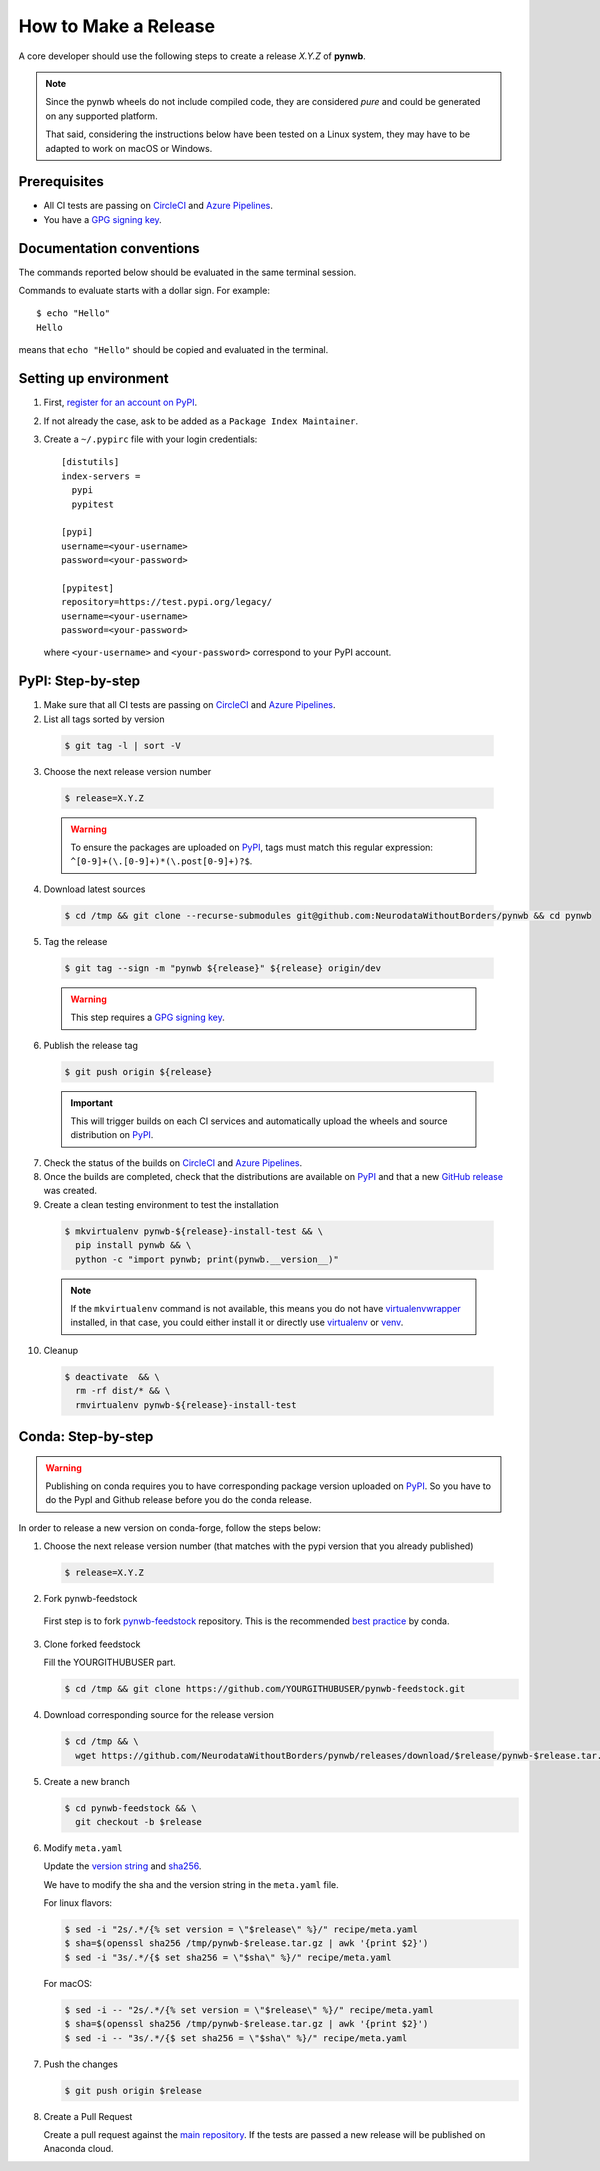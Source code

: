 =====================
How to Make a Release
=====================

A core developer should use the following steps to create a release `X.Y.Z` of **pynwb**.

.. note::

  Since the pynwb wheels do not include compiled code, they are considered
  *pure* and could be generated on any supported platform.

  That said, considering the instructions below have been tested on a Linux system,
  they may have to be adapted to work on macOS or Windows.

-------------
Prerequisites
-------------

* All CI tests are passing on `CircleCI`_ and `Azure Pipelines`_.

* You have a `GPG signing key <https://help.github.com/articles/generating-a-new-gpg-key/>`_.

-------------------------
Documentation conventions
-------------------------

The commands reported below should be evaluated in the same terminal session.

Commands to evaluate starts with a dollar sign. For example::

  $ echo "Hello"
  Hello

means that ``echo "Hello"`` should be copied and evaluated in the terminal.

----------------------
Setting up environment
----------------------

1. First, `register for an account on PyPI <https://pypi.org>`_.


2. If not already the case, ask to be added as a ``Package Index Maintainer``.


3. Create a ``~/.pypirc`` file with your login credentials::

    [distutils]
    index-servers =
      pypi
      pypitest

    [pypi]
    username=<your-username>
    password=<your-password>

    [pypitest]
    repository=https://test.pypi.org/legacy/
    username=<your-username>
    password=<your-password>

  where ``<your-username>`` and ``<your-password>`` correspond to your PyPI account.


------------------
PyPI: Step-by-step
------------------

1. Make sure that all CI tests are passing on `CircleCI`_ and `Azure Pipelines`_.


2. List all tags sorted by version

  .. code::

    $ git tag -l | sort -V


3. Choose the next release version number

  .. code::

    $ release=X.Y.Z

  .. warning::

      To ensure the packages are uploaded on `PyPI`_, tags must match this regular
      expression: ``^[0-9]+(\.[0-9]+)*(\.post[0-9]+)?$``.


4. Download latest sources

  .. code::

    $ cd /tmp && git clone --recurse-submodules git@github.com:NeurodataWithoutBorders/pynwb && cd pynwb


5. Tag the release

  .. code::

    $ git tag --sign -m "pynwb ${release}" ${release} origin/dev

  .. warning::

      This step requires a `GPG signing key <https://help.github.com/articles/generating-a-new-gpg-key/>`_.


6. Publish the release tag

  .. code::

    $ git push origin ${release}

  .. important::

      This will trigger builds on each CI services and automatically upload the wheels
      and source distribution on `PyPI`_.


7. Check the status of the builds on `CircleCI`_ and `Azure Pipelines`_.


8. Once the builds are completed, check that the distributions are available on `PyPI`_ and that
   a new `GitHub release <https://github.com/NeurodataWithoutBorders/pynwb/releases>`_ was created.


9. Create a clean testing environment to test the installation

  .. code::

    $ mkvirtualenv pynwb-${release}-install-test && \
      pip install pynwb && \
      python -c "import pynwb; print(pynwb.__version__)"

  .. note::

      If the ``mkvirtualenv`` command is not available, this means you do not have `virtualenvwrapper`_
      installed, in that case, you could either install it or directly use `virtualenv`_ or `venv`_.

10. Cleanup

  .. code::

    $ deactivate  && \
      rm -rf dist/* && \
      rmvirtualenv pynwb-${release}-install-test


.. _virtualenvwrapper: https://virtualenvwrapper.readthedocs.io/
.. _virtualenv: http://virtualenv.readthedocs.io
.. _venv: https://docs.python.org/3/library/venv.html

.. _CircleCI: https://circleci.com/gh/NeurodataWithoutBorders/pynwb
.. _Azure Pipelines: https://dev.azure.com/NeurodataWithoutBorders/pynwb/_build

.. _PyPI: https://pypi.org/project/pynwb

-------------------
Conda: Step-by-step
-------------------

.. warning::

   Publishing on conda requires you to have corresponding package version uploaded on
   `PyPI`_. So you have to do the PypI and Github release before you do the conda release.

In order to release a new version on conda-forge, follow the steps below:

1. Choose the next release version number (that matches with the pypi version that you already published)

  .. code::

    $ release=X.Y.Z

2. Fork pynwb-feedstock

 First step is to fork `pynwb-feedstock <https://github.com/conda-forge/pynwb-feedstock>`_ repository.
 This is the recommended `best practice <https://conda-forge.org/docs/conda-forge_gotchas.html#using-a-fork-vs-a-branch-when-updating-a-recipe>`_  by conda.


3. Clone forked feedstock

   Fill the YOURGITHUBUSER part.

   .. code::

      $ cd /tmp && git clone https://github.com/YOURGITHUBUSER/pynwb-feedstock.git


4. Download corresponding source for the release version

  .. code::

    $ cd /tmp && \
      wget https://github.com/NeurodataWithoutBorders/pynwb/releases/download/$release/pynwb-$release.tar.gz

5. Create a new branch

   .. code::

      $ cd pynwb-feedstock && \
        git checkout -b $release


6. Modify ``meta.yaml``

   Update the `version string <https://github.com/conda-forge/pynwb-feedstock/blob/master/recipe/meta.yaml#L2>`_ and
   `sha256 <https://github.com/conda-forge/pynwb-feedstock/blob/master/recipe/meta.yaml#L3>`_.

   We have to modify the sha and the version string in the ``meta.yaml`` file.

   For linux flavors:

   .. code::

      $ sed -i "2s/.*/{% set version = \"$release\" %}/" recipe/meta.yaml
      $ sha=$(openssl sha256 /tmp/pynwb-$release.tar.gz | awk '{print $2}')
      $ sed -i "3s/.*/{$ set sha256 = \"$sha\" %}/" recipe/meta.yaml

   For macOS:

   .. code::

      $ sed -i -- "2s/.*/{% set version = \"$release\" %}/" recipe/meta.yaml
      $ sha=$(openssl sha256 /tmp/pynwb-$release.tar.gz | awk '{print $2}')
      $ sed -i -- "3s/.*/{$ set sha256 = \"$sha\" %}/" recipe/meta.yaml



7. Push the changes

   .. code::

      $ git push origin $release

8. Create a Pull Request

   Create a pull request against the `main repository <https://github.com/conda-forge/pynwb-feedstock/pulls>`_. If the tests are passed
   a new release will be published on Anaconda cloud.
